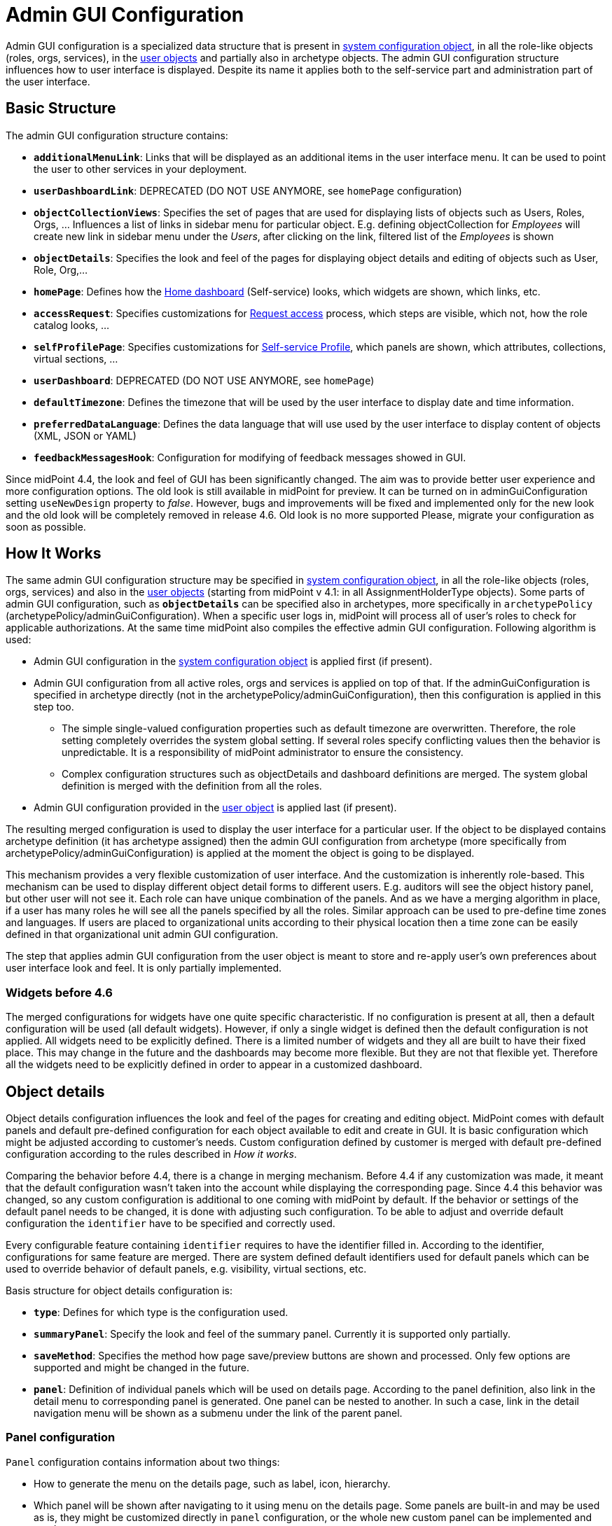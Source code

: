 = Admin GUI Configuration
:page-wiki-name: Admin GUI Configuration
:page-wiki-id: 24085280
:page-wiki-metadata-create-user: semancik
:page-wiki-metadata-create-date: 2017-02-17T11:05:38.577+01:00
:page-wiki-metadata-modify-user: honchar
:page-wiki-metadata-modify-date: 2020-03-10T12:05:23.328+01:00
:page-keywords: [ "adminGuiConfig" ]
:page-upkeep-status: yellow
:page-toc: top

Admin GUI configuration is a specialized data structure that is present in xref:/midpoint/reference/concepts/system-configuration-object/[system configuration object], in all the role-like objects (roles, orgs, services), in the xref:/midpoint/architecture/archive/data-model/midpoint-common-schema/usertype/[user objects] and partially also in archetype objects. The admin GUI configuration structure influences how to user interface is displayed.
Despite its name it applies both to the self-service part and administration part of the user interface.

== Basic Structure

The admin GUI configuration structure contains:

* `*additionalMenuLink*`: Links that will be displayed as an additional items in the user interface menu.
It can be used to point the user to other services in your deployment.

* `*userDashboardLink*`: DEPRECATED (DO NOT USE ANYMORE, see `homePage` configuration)

* `*objectCollectionViews*`: Specifies the set of pages that are used for displaying lists of objects such as Users, Roles, Orgs, ... Influences a list of links in sidebar menu for particular object. E.g. defining objectCollection for _Employees_ will create new link in sidebar menu under the _Users_, after clicking on the link, filtered list of the _Employees_ is shown

* `*objectDetails*`: Specifies the look and feel of the pages for displaying object details and editing of objects such as User, Role, Org,...

* `*homePage*`: Defines how the xref:/midpoint/reference/admin-gui/self-service/#home-page[Home dashboard] (Self-service) looks, which widgets are shown, which links, etc.

* `*accessRequest*`: Specifies customizations for xref:/midpoint/reference/admin-gui/request-access/[Request access] process, which steps are visible, which not, how the role catalog looks, ...

* `*selfProfilePage*`: Specifies customizations for xref:/midpoint/reference/admin-gui/self-service/[Self-service Profile], which panels are shown, which attributes, collections, virtual sections, ...

* `*userDashboard*`: DEPRECATED (DO NOT USE ANYMORE, see `homePage`)

* `*defaultTimezone*`: Defines the timezone that will be used by the user interface to display date and time information.

* `*preferredDataLanguage*`: Defines the data language that will use used by the user interface to display content of objects (XML, JSON or YAML)

* `*feedbackMessagesHook*`: Configuration for modifying of feedback messages showed in GUI.

Since midPoint 4.4, the look and feel of GUI has been significantly changed. The aim was to provide better user experience and more configuration options. The old look is still available in midPoint for preview. It can be turned on in adminGuiConfiguration setting `useNewDesign` property to _false_. However, bugs and improvements will be fixed and implemented only for the new look and the old look will be completely removed in release 4.6. Old look is no more supported Please, migrate your configuration as soon as possible.

== How It Works

The same admin GUI configuration structure may be specified in xref:/midpoint/reference/concepts/system-configuration-object/[system configuration object], in all the role-like objects (roles, orgs, services) and also in the xref:/midpoint/architecture/archive/data-model/midpoint-common-schema/usertype/[user objects] (starting from midPoint v 4.1: in all AssignmentHolderType objects). Some parts of admin GUI configuration, such as `*objectDetails*` can be specified also in archetypes, more specifically in `archetypePolicy` (archetypePolicy/adminGuiConfiguration).
When a specific user logs in, midPoint will process all of user's roles to check for applicable authorizations.
At the same time midPoint also compiles the effective admin GUI configuration.
Following algorithm is used:

* Admin GUI configuration in the xref:/midpoint/reference/concepts/system-configuration-object/[system configuration object] is applied first (if present).

* Admin GUI configuration from all active roles, orgs and services is applied on top of that. If the adminGuiConfiguration is specified in archetype directly (not in the archetypePolicy/adminGuiConfiguration), then this configuration is applied in this step too.


** The simple single-valued configuration properties such as default timezone are overwritten.
Therefore, the role setting completely overrides the system global setting.
If several roles specify conflicting values then the behavior is unpredictable.
It is a responsibility of midPoint administrator to ensure the consistency.

** Complex configuration structures such as objectDetails and dashboard definitions are merged.
The system global definition is merged with the definition from all the roles.


* Admin GUI configuration provided in the xref:/midpoint/architecture/archive/data-model/midpoint-common-schema/usertype/[user object] is applied last (if present).


The resulting merged configuration is used to display the user interface for a particular user. If the object to be displayed contains archetype definition (it has archetype assigned) then the admin GUI configuration from archetype (more specifically from archetypePolicy/adminGuiConfiguration) is applied at the moment the object is going to be displayed.

This mechanism provides a very flexible customization of user interface.
And the customization is inherently role-based.
This mechanism can be used to display different object detail forms to different users.
E.g. auditors will see the object history panel, but other user will not see it.
Each role can have unique combination of the panels.
And as we have a merging algorithm in place, if a user has many roles he will see all the panels specified by all the roles.
Similar approach can be used to pre-define time zones and languages.
If users are placed to organizational units according to their physical location then a time zone can be easily defined in that organizational unit admin GUI configuration.

The step that applies admin GUI configuration from the user object is meant to store and re-apply user's own preferences about user interface look and feel.
It is only partially implemented.

=== Widgets before 4.6

The merged configurations for widgets have one quite specific characteristic.
If no configuration is present at all, then a default configuration will be used (all default widgets).
However, if only a single widget is defined then the default configuration is not applied.
All widgets need to be explicitly defined.
There is a limited number of widgets and they all are built to have their fixed place.
This may change in the future and the dashboards may become more flexible.
But they are not that flexible yet.
Therefore all the widgets need to be explicitly defined in order to appear in a customized dashboard.

== Object details

Object details configuration influences the look and feel of the pages for creating and editing object. MidPoint comes with default panels and default pre-defined configuration for each object available to edit and create in GUI. It is basic configuration which might be adjusted according to customer's needs. Custom configuration defined by customer is merged with default pre-defined configuration according to the rules described in _How it works_.

Comparing the behavior before 4.4, there is a change in merging mechanism. Before 4.4 if any customization was made, it meant that the default configuration wasn't taken into the account while displaying the corresponding page. Since 4.4 this behavior was changed, so any custom configuration is additional to one coming with midPoint by default. If the behavior or settings of the default panel needs to be changed, it is done with adjusting such configuration. To be able to adjust and override default configuration the `identifier` have to be specified and correctly used.

Every configurable feature containing `identifier` requires to have the identifier filled in. According to the identifier, configurations for same feature are merged. There are system defined default identifiers used for default panels which can be used to override behavior of default panels, e.g. visibility, virtual sections, etc.

Basis structure for object details configuration is:

* `*type*`: Defines for which type is the configuration used.

* `*summaryPanel*`: Specify the look and feel of the summary panel. Currently it is supported only partially.

* `*saveMethod*`: Specifies the method how page save/preview buttons are shown and processed. Only few options are supported and might be changed in the future.

* `*panel*`: Definition of individual panels which will be used on details page. According to the panel definition, also link in the detail menu to corresponding panel is generated. One panel can be nested to another. In such a case, link in the detail navigation menu will be shown as a submenu under the link of the parent panel.

=== Panel configuration

`Panel` configuration contains information about two things:

* How to generate the menu on the details page, such as label, icon, hierarchy.

* Which panel will be shown after navigating to it using menu on the details page. Some panels are built-in and may be used as is, they might be customized directly in `panel` configuration, or the whole new custom panel can be implemented and used.

Following tables described basic configuration options for panels:
[%autowidth]

|===
| Property | Mandatory | Type | Description

| identifier
| YES
| String
| Must be defined. Identifiers are used by merging algorithm. According to them, the configuration from different places (different roles, system configuration, archetypes) are merged together. Without identifier defined, it is not possible to merge the configurations correctly.
Default panels have system defined identifiers stated in the table below.
(TODO pointer to table)

| description
| NO
| String
| Free-form description (comment) intended for system administrator. Description will NOT be displayed as any part of the UI feature. The purpose is to explain the purpose or configuration details.

| display
| Yes
| DisplayType
| It is used to display the link in the menu. Currently, only `label` and `icon/cssClass` are used.

| visibility
| NO
| UserInterfaceElementVisibilityType
| Defines if the panel, and thus link in the menu on details page will be visible. Default value is automatic. If the panel should not be accessible, the value has to be set to `hidden`,

| displayOrder
| NO
| Integer
| It is used to specify order of the links in menu on details page.
If there is a need to change the order of the link in the menu on details page, the `displayOrder` has to be set.
E.g. on user details page, `Projections` are displayed as a second link in the menu.
If they should be displayed later, it has to be configured.

| applicableForOperation
| NO
| OperationTypeType
| Used to distinguish in which situation the panel will be visible.
If nothing specified, configuration will be applicable for both add and modify operations.
E.g. there might be panels applicable only when modifying user.
In such a case, `applicableForOperation` must be set to `modify`.

| container
| NO
| VirtualContainersSpecificationType
| Used to specify custom grouping of the attributes.
According to it, virtual containers/sections are then generated in GUI.
As an example, the user might need to reorganize attributes to some logic block such as personal info, basic info, additional info.
Each of this section should have only attributes which belong to it, e.g. given name, family name, date of the birth are attributes corresponding to the personal info.
Basic info section will contain attributes describing organizationalUnit, emailAddress or job position and additional info will contain attributes about user's nickname and so on.

| panelType
| NO
| String
| Unique identifier pointing to the panel which will be shown. There are built-in panels in midPoint mostly mentioned in the table (see chapter xref:#_built_in_panel_types[Built-in panel types] below), but also custom panel can be implemented and used here.

| listView
| NO
| GuiObjectListViewType
| Specification of an explicit or implicit object collection that will be used to select objects in this view.
If no collection is specified then all objects of a particular type has to be displayed. Definition of object type using `type` element is mandatory in that case.

| panel
| NO
| ContainerPanelConfigurationType
| Sub-panel definition. If defined, it will be placed as a submenu of parent panel configuration in the menu on details page.

| default
| NO
| Boolean
| If the panel is set to default = true, that after navigating to object details, this panel will be shown by default.
Only one panel can be default. In midPoint, each object type has its default panel defined. If there is a wish to change it, make sure there is only one panel set to default = true at the end.

| preview
| NO
| Boolean
| If true, the panel is used on dashboard page and has a light view (e.g. no checkbox or menu items columns on the list view panels)

| action
| NO
| GuiActionType
| Since 4.6: implemented the possibility to apply some action to the panel (e.g. redirection action for the dashboard widget panel which redirects the user to the specified in action page/panel)
|===

It is very important to be aware of difference between `identifier` and `panelType`. The attribute `identifier` points to the concrete instance of the panel idenfied by the `identifier`. This `identifier` is used to identify the same panel across different places where is might be configured and according to the `identifier` all related configurations are merged. The attribute `panelType` represents the type of the panel which will be instantiated and used to represent data. There might be different `panel` configurations with different `identifier` for the same `panelType`. In such a case, different menu links on details page will be generated and each will display instantiated `panelType` with the corresponding configuration in `panel`.

[#_built_in_panel_types]
==== Built-in panel types

MidPoint itself comes with default panels with the identifiers specified. Those are stated in the tables below divided by the types for which they apply.
As one of the options, the panels can be used and displayed on the self Dashboard page. It's considered that the object to which the panel is applied is principal focus. The statistic widgets on the self Dashboard page usually don't require object type to be specified, they are used just to display some information or to redirect the user to the appropriate page/panel.

Type-independent panels:
[%autowidth]

|===
| Panel | Identifier | Description | Default order

| Link widget
| `linkWidget`
| Panel displaying some statistic or configured data, works as a link to redirect the user to the specified page/panel.
|
|===

Panels applicable for all AssignmentHolderType object (except ResourceType):
[%autowidth]

|===
| Panel | Identifier | Description | Default order | Panel type

| Basic
| `basic`
| Panel displaying default properties, such as name, fullName, ...
| 10
| basic

| Role memberships
|
| Panel for all memberships
|
| roleMemberships
|===

Panels applicable for all FocusType objects:
[%autowidth]

|===
| Panel | Identifier | Description | Default order

| Projections
| `projections`
| Table with listed projections and possibility to show projection details.
| 20

| Assignments
| `assignments`
| No panel at all, just to group different types of assignments under one details navigation
| 30

| All assignments
| `allAssignments`
| Panel for all assignments. In details menu present as a submenu of `assignments`
| 10

| Construction assignments
| `constructionAssignments`
| Panel for resource assignments. In details menu present as a submenu of `assignments`
| 50

| Indirect assignments
| `indirectAssignments`
| Panel showing direct and also indirect assignments. In details menu present as a submenu of `assignments`
|

| Data protection assignments
| `dataProtectionAssignments`
| Experimental, showing data protection assignments. In details menu present as a submenu of `assignments`
|

| Org assignments
| `orgAssignments`
| Panel for org assignments. In details menu present as a submenu of `assignments`
| 30

| Role assignments
| `roleAssignments`
| Panel for role assignments. In details menu present as a submenu of `assignments`
| 20

| Service assignments
| `serviceAssignments`
| Panel for service assignments. In details menu present as a submenu of `assignments`
| 40

| Policy assignments
| `policyAssignments`
| Panel for policy assignments. In details menu present as a submenu of `assignments`
| 45

| Password
| `password`
| Password panel, might be grouped under credentials in the future
| 50

| Activation
| `activation`
|
| 40

| Cases
| `focusCases`
| Table of cases related to the object. E.g. waiting approval cases for user, etc.
| 70

| History
| `history`
| History panel for object.
| 60

| Triggers
| `focusTriggers`
| Table of triggers related to the object.
| 110
|===

Panel applicable for all AbstractRoleType objects:

[%autowidth]
|===
| Panel | Identifier | Description | Default order

| Applicable policies
| `applicablePolicies`
|
| 60

| Inducements
| `inducements`
| No panel at all, just to group different types of inducements under one details navigation
| 70

| Policy rule assignments
| `policyRuleAssignments`
| Policy ryle related assignments.In details menu present as a submenu of `assignments`.
| 60

| Focus mappings assignments
| `focusMappingsAssignments`
| Focus mappings assignments. In details menu present as a submenu of `assignments`.
| 70

| All inducements
| `allInducements`
|
| 10

| Construction inducements
| `constructionInducements`
|
| 50

| Focus mappings inducements
| `focusMappingsInducements`
|
| 80

| Induced entitlements
| `inducedEntitlements`
|
| 70

| Org inducements
| `orgInducements`
|
| 30

| Policy rule inducements
| `policyRuleInducements`
|
| 60

| Role inducements
| `roleInducements`
|
| 20

| Service inducements
| `serviceInducements`
|
| 40

| Induced by roles
| `inducedBy`
| Table of roles that induce this role.
| 130
|===

Panels applicable only for users:
[%autowidth]

|===
| Panel | Identifier | Description | Default order

| All Accesses
| `igaAccesses`
|
|

| Consent assignments
| `gdprAssignments`
| Experimental, consent related assignments. In details menu present as a submenu of `assignments`.
|

| Personas
| `personas`
|
| 80

| Delegations
| `userDelegations`
|
| 90

| Delegated to me
| `delegatedToMe`
|
| 100
|===

Panels applicable only for roles:

[%autowidth]
|===
| Panel | Identifier | Description | Default order

| Role members
| `roleMembers`
|
| 80

| Role governance
| `roleGovernance`
|
| 90
|===

Panels applicable only for services:

[%autowidth]
|===
| Panel | Identifier | Description | Default order

| Service members
| `serviceMembers`
|
| 80

| Service governance
| `serviceGovernance`
|
| 90

|===

Panels applicable only for policies:

[%autowidth]
|===
| Panel | Identifier | Description | Default order

| Policy members
| `policyMembers`
|
| 80

| Policy governance
| `policyGovernance`
|
| 90

|===

Panels applicable only for archetypes:

[%autowidth]
|===
| Panel | Identifier | Description | Default order


| Archetype members
| `archetypeMembers`
|
| 80

| Archetype governance
| `archetypeGovernance`
|
| 90

| Archetype policy
| `archetypePolicy`
|
| 140
|===

Panels applicable only for organizations:

[%autowidth]
|===
| Panel | Identifier | Description | Default order

| Org members
| `orgMembers`
|
| 60

| Org governance
| `orgGovernance`
|
| 70
|===

Panels applicable only for cases:

[%autowidth]
|===
| Panel | Identifier | Description

| Approval case
| `approvalCase`
|

| Case work item
| `caseWorkItems`
|

| Child cases
| `childCases`
|

| Manual case
| `manualCase`
|

| Operation request case
| `operationRequestCase`
|
|===

Panels applicable only for object collections:

[%autowidth]
|===
| Panel | Identifier | Description | Default order

| Base collection
| `baseCollection`
|
| 40

| Default view
| `defaultView`
|
| 50

| Domain
| `domain`
|
| 60

| Collection options
| `objectCollectionOptions`
|
| 70
|===

Panels applicable only for object templates:
[%autowidth]

|===
| Panel | Identifier | Description | Default order

| Object template items
| `objectTemplateItems`
|
| 30

| Iteration specification
| `iterationSpecification`
|
| 20

| Object template mappings
| `objectTemplateMappings`
|
| 40
|===

Panels applicable only for reports:

[%autowidth]
|===
| Panel | Identifier | Description | Default order

| Collection parameter
| `reportCollectionParameter`
|
| 90

| Collection subreport
| `reportCollectionSubreport`
|
| 100

| Collection view
| `reportCollectionView`
|
| 80
|===

Panels applicable only for tasks:

[%autowidth]
|===
| Panel | Identifier | Description | Default order

| Statistics
| `statistics`
|
| 50

| Activity
| `activity`
|
| 15

| Control flow
| `controlFlow`
| Show under `Activity` details menu
| 20

| Distribution
| `distribution`
| Show under `Activity` details menu
| 20

| Environmental performance
| `environmentalPerformance`
| Shown under `Performance` details menu
| 50

| Task errors
| `taskErrors`
|
| 50

| Internal performance
| `internalPerformance`
| Shown under `Performance` details menu
| 50

| Operations
| `operation`
|
| 60

| Performance
| `performance`
| No panel at all, used only to group different types od statistics
| 50

| Reporting
| `reporting`
| Show under `Activity` details menu
| 50

| Results
| `results`
|
| 70

| Schedule
| `schedule`
|
| 15

| Subtasks and worker threads
| `subtasks`
|
| 50

| Work
| `work`
| Specific work definition configured in archetype is displayed.
| 10
|===

Panels applicable only for system configuration:

[%autowidth]
|===
| Panel | Identifier | Description | Default order

| Additional menu links
| `additionalMenuLinkPanel`
|
| 20

| Appenders
| `appendersPanel`
|
| 40

| Class loggers
| `classLoggersPanel`
|
| 20

| Configurable user dashboards
| `configurableUserDashboardPanel`
|
| 60

| Custom transports
| `customTransportPanel`
|
| 50

| Event handler
| `eventHandlerPanel`
|
| 10

| File transports
| `fileTransportPanel`
|
| 40

| Global policy rules
| `globalPolicyRulePanel`
|
| 20

| Legacy notifications UI
| `legacyNotificationPanel`
|
| 100

| Logging configuration
| `loggingPanel`
|
| 10

| Mail transports
| `mailTransportPanel`
|
| 20

| Object collections views
| `objectCollectionViewsPanel`
|
| 40

| Object details
| `objectDetailsPanel`
|
| 50

| Object policies
| `objectPolicyPanel`
|
| 10

| Profiling configuration
| `profilingPanel`
|
| 10

| Relations configuration
| `relationsPanel`
|
| 30

| SMS transports
| `smsTransportPanel`
|
| 30

| Subsystem logging
| `subSystemLoggersPanel`
|
|

| User dashboard links
| `userDashboardLinkContentPanel`
|
| 30
|===

=== Object details for resource

For configuration of object details for resource (ResourceType) use tag `resourceDetailsPage` insteadof `objectDetailsPage`. Configuration contains all attribute as configuration for `objectDetailsPage` and additionally contains attribute `connectorRef` that define connector of resource fow which configuration of admin gui applies. We can use classic reference, or we can use filter in reference that will be resolved during processing of configuration.

.Example with oid for connectorType
[source, xml]
----
<systemConfiguration>
   ...
    <adminGuiConfiguration>
        <objectDetails>
            <resourceDetailsPage>
                ...
                <connectorRef type="ConnectorType" oid="OID_OF_CONNECTOR_TYPE"/>
            </resourceDetailsPage>
        </objectDetails>
    </adminGuiConfiguration>
    ...
<systemConfiguration>
----

.Example with filter
[source, xml]
----
<systemConfiguration>
   ...
    <adminGuiConfiguration>
        <objectDetails>
            <resourceDetailsPage>
                ...
                <connectorRef type="ConnectorType">
                    <resolutionTime>run</resolutionTime>
                    <filter>
                        <q:text>connectorType = "com.evolveum.polygon.connector.ldap.ad.AdLdapConnector" and available = true</q:text>
                    </filter>
                </connectorRef>
            </resourceDetailsPage>
        </objectDetails>
    </adminGuiConfiguration>
    ...
<systemConfiguration>
----
You can use in filter attribute `available`, that can help you during updating of connector version, because only newest version of connector and connector added to directory in midPoint home directory contain value true.

We can omit attribute `connectorRef` and we write configuration for all resources. When system configuration contains configurations for specific resource and for all resources, then final configuration will be merged of these two configurations.

Panels applicable only for resources (detail page):
[%autowidth]

|===
| Panel | Identifier

| Resource accounts
| `resourceAccounts`


| Connector
| `resourceConnector`


| Resource details
| `resourceDetails`


| Resource entitlements
| `resourceEntitlement`


| Resource generics
| `resourceGenerics`


| Resource tasks
| `resourceTasks`

|===

=== Wizard panels

Panel for wizard contains same configuration structure as xref:/midpoint/reference/admin-gui/admin-gui-config/#panel-configuration[panel configuration]. We can use configuration for collection with definitions for columns, or we can use container configuration for wizard panel, which show panel with form.

Very important attribute is _applicableForOperation_, that have to have value *_wizard_* for wizard panels.
This value specifies that the panel will only be used in the wizard and this panel will not appear in the detail menu.

Example of configuration for wizard panel, which display form with basic configuration of resource object type (visible only attributes _displayName_, _description_, _kind_, _intent_, _securityPolicyRef_ and _default_):

.Example
[%collapsible]
====
[source,xml]
----
...
    <resourceDetailsPage>
        <panel>
            <identifier>rw-type-basic</identifier>
            <container>
                <identifier>basic</identifier>
                    <display>
                        <label>PageResource.wizard.step.objectType.basicSettings</label>
                    </display>
                    <item>
                        <path>schemaHandling/objectType/displayName</path>
                        <visibility>visible</visibility>
                    </item>
                    <item>
                        <path>schemaHandling/objectType/description</path>
                        <visibility>visible</visibility>
                    </item>
                    <item>
                        <path>schemaHandling/objectType/kind</path>
                        <visibility>visible</visibility>
                    </item>
                    <item>
                        <path>schemaHandling/objectType/intent</path>
                        <visibility>visible</visibility>
                    </item>
                    <item>
                        <path>schemaHandling/objectType/securityPolicyRef</path>
                        <visibility>visible</visibility>
                    </item>
                    <item>
                        <path>schemaHandling/objectType/default</path>
                        <visibility>visible</visibility>
                    </item>
                </container>
                <container>
                    <visibility>hidden</visibility>
                    <path>schemaHandling/objectType</path>
                </container>
                <panelType>rw-type-basic</panelType>
            </panel>
        ...
    </resourceDetailsPage>
...
----
====

Panels applicable for resource wizard:
[%autowidth]

|===
| Panel | Identifier | Description

| Basic information
| `rw-basic`
| Basic information about your resource

| Connector configuration
| `rw-connectorConfiguration`
| Configuration for connector

| Connector configuration for discovery
| `rw-connectorConfiguration-discovery`
| Necessary configuration for discovery of next possible configuration by connector

| Connector configuration after discovering
| `rw-connectorConfiguration-partial`
| Configuration after discovering that can contains suggestions for configuration attributes

| Resource object types
| `rw-types`
| Panel display a table with all the objects available in the selected resource, manage existing or create a new one

| Basic information about the object type
| `rw-type-basic`
| Basic configuration of resource object type

| Resource object type data
| `rw-type-delineation`
| Panel for delineate the boundary of objects that belong to resource object type and contains supporting instructions regarding classification of objects into types

| Midpoint object type data
| `rw-type-focus`
| Panel for the necessary fields to specify focus objects corresponding to given resource object type

| Administrative status configuration
| `rw-activation-administrativeStatus`
| Defines the "administrative state" of the object

| Existence configuration
| `rw-activation-existence`
| Determines whether the resource object should exist or not

| Lockout status configuration
| `rw-activation-lockoutStatus`
| Lock-out means that the account was temporarily disabled

| Valid from configuration
| `rw-activation-validFrom`
| Definition of the circumstances for the start of the object's validity

| Valid to configuration
| `rw-activation-validTo`
| Definition of the circumstances for the end of the object's validity

| Associations
| `rw-associations`
| Panel display table of associations for selected object type, you can delete or modify existing or create new association

| Configuration of the association
| `rw-association`
| Configuration of the settings for association

| Inbound mappings
| `rw-attribute-inbounds`
| Table of inbound mappings of selected object type

| Configuration of inbound mapping
| `rw-attribute-inbound`
| Definition of the resource attribute from which the data wil be provisioned, and midPoint attribute which they will be provisioned to. Panel was removed from 4.8.

| Main configuration of inbound mapping
| `rw-attribute-inbound-main`
| Available from 4.8. Definition of the resource attribute from which the data wil be provisioned, and midPoint attribute which they will be provisioned to. Contains attributes name, source, target, ref (resource attribute), strength, expression and condition

| Optional configuration of inbound mapping
| `rw-attribute-inbound-optional`
| Available from 4.8. Definition of the resource attributes description, exclusive, authoritative, channel and except channel

| Outbound mappings
| `rw-attribute-outbounds`
| Table of outbound mappings of selected object type

| Configuration of outbound mapping
| `rw-attribute-outbound`
| Definition of from which attribute(s) in midPoint the data will be provisioned to which attribute on resource. Panel was removed from 4.8.

| Main configuration of outbound mapping
| `rw-attribute-outbound-main`
| Available from 4.8. Definition of from which attribute(s) in midPoint the data will be provisioned to which attribute on resource. Contains attributes name, source, ref (resource attribute), strength, expression and condition

| Optional configuration of outbound mapping
| `rw-attribute-outbound-optional`
| Available from 4.8. Definition of the resource attributes description, exclusive, authoritative, channel and except channel

| Limitations of the override
| `rw-attribute-limitations`
| Configuration of the limitations, that are used to restrict some properties of an attribute

| Attributes
| `rw-attributes`
| Attributes table of selected object type

| Configuration of the override
| `rw-attribute`
| Configuration of the basic settings for override attribute

| Credentials configuration
| `rw-credentials`
| Configuration of the credentials that defines how account credentials are synchronized for current object type

| Reactions
| `rw-synchronization-reactions`
| Table of synchronization reactions of selected object type

| Main settings of reaction
| `rw-synchronization-reaction-main`
| Basic main configuration about the reaction

| Optional reaction configuration
| `rw-synchronization-reaction-optional`
| Panel contains more advanced optional configuration for enrichment of the synchronization reaction

| Correlation rules
| `rw-correlationRules`
| Table of correlation rules of selected object type

| Correlators
| `rw-correlators`
| Table of correlators of selected correlation rule

| Main configuration of activation inbound mapping
| `rw-activation-inbound-main`
| Available from 4.8. Definition is same as for `rw-attribute-inbound-main`

| Optional configuration of activation inbound mapping
| `rw-activation-inbound-optional`
| Available from 4.8. Definition is same as for `rw-attribute-inbound-optional`

| Main configuration of activation outbound mapping
| `rw-activation-outbound-main`
| Available from 4.8. Definition is same as for `rw-attribute-outbound-main`

| Optional configuration of activation outbound mapping
| `rw-activation-outbound-optional`
| Available from 4.8. Definition is same as for `rw-attribute-outbound-optional`

| Configuration of redefined mapping
| `rw-activation-predefined`
| Available from 4.8. Configuration one from predefined mapping processing, as _disable instead of delete_, _delayed delete_ and _pre-provisioning_

| Main configuration of credentials inbound mapping
| `rw-credentials-inbound-main`
| Available from 4.8. Definition is same as for `rw-attribute-inbound-main`

| Optional configuration of credentials inbound mapping
| `rw-credentials-inbound-optional`
| Available from 4.8. Definition is same as for `rw-attribute-inbound-optional`

| Main configuration of credentials outbound mapping
| `rw-credentials-outbound-main`
| Available from 4.8. Definition is same as for `rw-attribute-outbound-main`

| Optional configuration of credentials outbound mapping
| `rw-credentials-outbound-optional`
| Available from 4.8. Definition is same as for `rw-attribute-outbound-optional`
|===

Panels applicable for role wizard:

[%autowidth]
|===
| Panel | Identifier | Description

| Basic information
| `arw-basic`
| Basic information about your abstract role

| Select application
| `apprw-access`
| Select application your role will grant access to

| Select application roles
| `brw-access`
| Select application roles your role will include

| Configure governance
| `arw-governance`
| Select governance users of your new role

| Configure members
| `arw-members`
| Select members of your new role

| Construction resource
| `arw-construction-resource`
| Select resource in which your role will manage access

| Resource object type
| `arw-construction-objectType`
| Select type of object your role will modify

| Association
| `arw-construction-associations`
| Select object(s) on resource to be associated with the user when your role is assigned

| Outbound mappings
| `arw-construction-mappings`
| Create mappings for setting specific values when your role is assigned

| Outbound mappings basic information
| `arw-construction-mapping`
| Basic information about outbound mapping created in panel `Outbound mappings`. Panel was removed from 4.8.

| Main configuration of outbound mapping
| `arw-construction-mapping-main`
| Available from 4.8. Definition of the resource attribute from which the data wil be provisioned, and midPoint attribute which they will be provisioned to. Contains attributes name, source, target, ref (resource attribute), strength, expression and condition

| Optional configuration of outbound mapping
| `arw-construction-mapping-optional`
| Available from 4.8. Definition of the resource attributes description, exclusive, authoritative, channel and except channel
|===

=== Assignment Panels: Switching Data Provider

It is possible to switch implementation of data provider (search engine) in
assignment panels. Currently, we support two implementations:


`InMemoryAssignmentDataProviderType`::
  (default) It is in-memory data provider, which was present in previous versions
  of midPoint. Search is performed only in-memory, so no fulltext or filtering
  on assignment target properties is available.

 `RepositoryAssignmentDataProviderType`::
   Search is backed by repository, which allows using full text search for
   referenced objects and filtering on indexed assignment target properties.
   Since search is repository-indexed any unsaved changes may not be reflected
   in search, and newly added assignments are always present in result set.


IMPORTANT: Repository Search Provider is mainly intended for All Assignments panel,
we do not recommend enabling it for other assignments panels, because they may
be using not indexed properties.


In order to enable repository search, you need to modify panel configuration
for specific assignment panel.
The configuration is done by setting `xsi:type` of `panel -> listView -> dataProvider` container.


.Enabling repository search for Users -> Assignments -> All
[%collapsible]
====
[source, xml]
----
<systemConfiguration>
   ...
    <adminGuiConfiguration>
        <objectDetails>
            <objectDetailsPage>
                <type>c:UserType</type>
                <panel>
                    <identifier>assignments</identifier>
                    <panel>
                        <identifier>allAssignments</identifier>
                        <listView>
                            <dataProvider xsi:type="c:RepositoryAssignmentDataProviderType"/>
                        </listView>
                    </panel>
                </panel>
            </objectDetailsPage>
        </objectDetails>
    </adminGuiConfiguration>
    ...
<systemConfiguration>
----
====


== Custom actions for object lists

MidPoint has an option to configure a custom action to be run from the object list table.
This functionality is intended e.g. to start the specified task template for one object or for a group of the selected objects.
To configure custom actions, please, use the following example

.Example
[%collapsible]
====
[source,xml]
----
<adminGuiConfiguration>
    <objectCollectionViews>
            <objectCollectionView>
                <type>c:UserType</type>
                <action>
                    <name>Custom action</name>
                    <display>
                        <label>Run task template</label>
                    </display>
                    <taskTemplateRef xmlns:tns="http://midpoint.evolveum.com/xml/ns/public/common/common-3" oid="78a39955-743b-480f-86c0-9dbeafdbaba6" relation="org:default" type="tns:TaskType">
                        <!-- Change description task template -->
                    </taskTemplateRef>
                </action>
            </objectCollectionView>
        </objectCollectionViews>
</adminGuiConfiguration>
----
====

You can find configuration of task template object at link:https://github.com/Evolveum/midpoint-samples/blob/master/samples/tasks/templates/task-template-change-description.xml[following link].

After custom action is configured in the admin gui configuration section, you can find action link among menu items in the appropriate type object list panel.

image::custom_action_screen.png[]

=== Limitations

1. The user must be authorized to get the task template (sufficient in `execution` phase) and to create the new task object.
2. The user must have all the authorizations required for the task template to execute.
In particular, if there is a Groovy code there, the `execute-script` authorization must be present.
See also bug:MID-7831[] and bug:MID-6913[].
(As this is very strong authorization, be sure to provide it to trustworthy users only!)


== Admin GUI Configuration and Authorizations

At the first sight the use of admin GUI configuration to define object forms and dashboard widgets may seem to be redundant.
It may look that xref:/midpoint/reference/security/authorization/[authorization] mechanism provides the same services.
But there are subtle differences.

* The authorization mechanism is designed to answer one very specific question: _can subject S do action A with object O?_ However, in user interface it is often desired to hide information that the user is entitled to see.
E.g. maybe we do not want to display the default _assignments_ tab (even though the user can read assignments) because we want to replace it with a simplified custom tab.
Maybe we do not want to display some dashboard widgets to keep the dashboard simple.
There may be many use cases when authorizations allow something, but we still do not want to display it.

* The authorizations are designed for very easy, efficient and unambiguous merging.
The authorizations defined by many roles are all executed together.
It is not good if one authorization allows something (e.g. read access to `assignment` container in the user object) but other authorization subtly influences the decision (e.g. do not display the default assignments tab).
It is best if all authorizations in midPoint remain "positive" (`allow` authorizations).
If we want to follow that principle then we would need special authorization for every little GUI element and typical end user will need to have them all.
This is very likely to multiply the number of required authorizations, and it might easily make the system unmaintainable.

* The authorizations are designed to be very efficient.
They are evaluated for every operation (even several times in some cases).
We have to do this as authorizations are our security barrier and there must be no way how to go around them.
We do not really want to overuse authorizations as that may impact system performance.
On the other hand, look and feel of user interface is not critical.
We can afford to pre-process the settings and keep a cached copy of the results.
We do not need to re-evaluate it every time.

However, the authorizations and the admin GUI configuration work together in several cases.
E.g. end-users and administrators, both have the `basic` panel in the profile visible, but the attributes which are seen by end-users or administrators might differ.

== Feedback Messages Hook
Feedback messages hook configures operation result shown in GUI. Contains elements 'operationResultHook' and 'stackTraceVisibility'.

=== Operation Result Hook
'operationResultHook' attribute allows operation result preprocessing before it's shown in GUI.
Currently processed OperationResultType is set as "input" variable available in script.
Script should return OperationResultType.
If script returns null, then result is dropped and not shown on page.
To see changes made in this part of configuration, user needs to do logout/login as they are cached in session.

.Example
[%collapsible]
====
[source,xml]
----
<adminGuiConfiguration>
   <feedbackMessagesHook>
      <operationResultHook>
         <script>
            <code>
               import com.evolveum.midpoint.xml.ns._public.common.common_3.*;

               // input is OperationResultType
               input.setStatus(OperationResultStatusType.IN_PROGRESS);
               input.setMessage("Have a nice day");

               // if result has userFriendlyMessage filled in, then it takes precedence and it's show in UI as "main"
               // result message (not in result details), as you can see in this commented out example

               // LocalizableMessageType msg = new LocalizableMessageType();
               // msg.setKey("PageRepositoryQuery.resultException");
               // msg.setFallbackMessage("Some fallback if we can't translate key"); // otherwise result message will be used

               //
               // // params can be added for translation
               // LocalizableMessageArgumentType arg = new LocalizableMessageArgumentType();
               // arg.setValue("'Some cool value'");
               // msg.getArgument().add(arg);
               //
               // input.setUserFriendlyMessage(msg);

               return input;
            </code>
         </script>
      </operationResultHook>
   </feedbackMessagesHook>
</adminGuiConfiguration>
----
====


=== Stack Trace Visibility
'stackTraceVisibility' attribute configure visibility for stack trace in feedback messages of GUI.
Relevant values are 'visible' and 'hidden'. Default value is 'visible'.

[source,xml]
----
<adminGuiConfiguration>
   <feedbackMessagesHook>
      <stackTraceVisibility>hidden</stackTraceVisibility>
   </feedbackMessagesHook>
</adminGuiConfiguration>
----

== Customizing classpath scanning

Different panels and pages are searched via annotations on classes, e.g. `@PageDescriptor`, `@PanelInstance`, and others.
In versions prior 4.5 (4.4.2) whole classpath was used to search for such annotated classes
which resulted in less than ideal performance of the scanning process.
In midPoint version 4.5 (4.4.2) and newer default search scope is package `com.evolveum.midpoint`.

It is possible to extend the search scope by setting the property `midpoint.additionalPackagesToScan` to comma separated package names.
This is required for xref:/midpoint/reference/deployment/maven-overlay-project/[midPoint Overlays]
with custom GUI pages and forms.

The property can be set in one of the following ways:

* Using command line argument:
** You can use JVM argument like `-Dmidpoint.additionalPackagesToScan=my.package`.
If using `midpoint.sh` or `start.sh`, this can be also provided with `JAVA_OPTS` environment variable.
The variable can also be set in `setenv.sh` file (see xref:/midpoint/install/bare-installation/distribution/#post-installation[this] for more).

** You can also use application argument `--midpoint.additionalPackagesToScan=my.package`,
which can be provided as an argument to `midpoint.sh` or `start.sh` scripts.

+
--
Either of this can be also set in service configuration for midPoint (e.g. `ExecStart` for systemd),
just remember that `-Dkey=val` form goes *before* the `-jar` option while `--key=val` form goes
*after* the `-jar` option and its `midpoint.war` parameter.

You can find more information in xref:/midpoint/operations-manual/#changing-the-midpoint-embedded-tomcat-configuration[this part] of the Operation manual.
--

* Using `application.yml` (or `application.properties`) file in xref:/midpoint/reference/deployment/midpoint-home-directory/[midPoint home directory].
E.g. for YAML format the file `${midpoint.home}/application.yml` may look like this:
+
[source,yaml]
----
midpoint:
  additionalPackagesToScan: org.example.acme,com.acme
----
+
This file complements the default built-in midPoint configuration.

* Finally, you can add the configuration directly into the overlay project.
This is more convenient for the user of the JAR/WAR file as they don't need to take any additional action.
To do this you need to add properties or YAML file into the root of the classpath, which typically
is `src/main/resources` directory.
+
Here, a little knowlege of midPoint structure is needed, concretely - midPoint uses `application.yml` file.
We can't put the same file into overlay's `src/main/resources` because it would overwrite the default one.
There is a couple of options:

** You can use `application.yml`, but first copy its content from midPoint sources - the file can be found in `gui/admin-gui/src/main/resources/application.yml`.
Then put your options inside it, in case of `midpoint.additionalPackagesToScan` you can just add
the lines (see the YAML example above) at the end.
+
This works, but it can be annoying when upgrading the overlay to the new midPoint version
as it may contain some changes to the default configuration which you should copy again.
There are better ways.

** Use `application-default.yml` instead - this one complements the default configuration.
It is the same as adding `${midpoint.home}/application.yml` in the example above and the content
of the file is exactly the same.
This still allows using the `${midpoint.home}/application.yml` file for other purposes,
but you don't have to worry about the GUI component scanning anymore.

** Finally, knowing that midPoint uses `application.yml` and Spring Boot also recognizes
`application.properties` you can use the latter file - which also has a bit simpler content
(although arguably less structured):
+
[source,properties]
----
midpoint.additionalPackagesToScan=org.example.acme,com.acme
----
+
Both YAML and properties files are merged nicely, but the option with `application-default.yml`
is still the preferred one.
If you really want to use properties format, name the file `application-default.properties` instead.
That clearly shows it is an additional configuration file to complement the existing configuration.

All these options use the Spring Boot mechanism called https://docs.spring.io/spring-boot/docs/current/reference/html/features.html#features.external-config[Externalized Configuration].

[TIP]
====
Long story short - the best way to specify the property in overlay project is adding
`application-default.yml` (or `application-default.properties`) under `src/main/resources` directory
in your overlay project sources.

See the overlay example https://github.com/Evolveum/midpoint-overlay-example/tree/master/src/main/resources[here].
====

== Security

Some parts of admin GUI configuration may contain xref:/midpoint/reference/expressions/expressions/[expressions]. Expressions are pieces of code that are executed inside midPoint server.
As such expressions has to be inherently trusted.
Therefore, do not allow untrusted users to define sensitive parts of admin GUI configuration.


== Application of GUI Configuration and Authorization Changes

Historically, any changes of admin GUI configuration and user authorizations required logout and login of the user.
Now, the changes specified below cause the user session or sessions to be automatically refreshed.
This means that on the very next access that follows after the change, the session (technically speaking, the compiled user profile) is refreshed.

The following changes are applied in this way:

* any changes to assignments, activation, and/or admin GUI configuration in:
** the user,
** abstract roles (role, org, archetype, ...) directly or indirectly assigned to the user,
* any changes in the admin GUI configuration in system configuration,
* activation and deactivation of roles and users based on validFrom and/or validTo data.

[NOTE]
====
Time-based activations (`validFrom`/`validTo` in users, roles, or assignments) are supported via xref:/midpoint/reference/tasks/specific/focus-validity-scan/[Validity Scanner] task which updates these objects.
Therefore, time-based activations are not applied immediately on the `validFrom` or `validTo` time, but during the next run of *Validity Scanner*, which runs every 15 minutes by default.
====

=== Limitations

The following changes are _not_ guaranteed to be applied immediately:

* changes that affect the list of roles indirectly assigned to the user (e.g. changes in metaroles).

If the user is deactivated in the sense of setting `activation/effectiveStatus`, it is logged out automatically on his/her next action in GUI.
However, if the deactivation is indirectly via losing all authorizations, the 403 page is shown instead.

Admin GUI configuration is currently not refreshed immediately if changes were done on objects referenced via collectionRef.
For example change in archetype in `archetypePolicy/display/*` that is referenced in `objectCollectionViews` in system configuration will not be applied immediately.
For more information see bug:MID-9776[].

=== Implementation Details

Technically, the compiled user profile is invalidated on the changes listed above:
MidPoint watches changes to `assignment`, `activation`, and `adminGuiConfiguration` on the logged-in principal objects, and any roles that were directly or indirectly assigned to him at the time of last compiled profile computation.
On the next logged-in user action in the GUI, the compiled GUI profiles is recomputed and the GUI-related changes are applied.
The list of roles which affect the GUI is updated.



== See Also

* xref:./admin-gui-config-examples.adoc[Admin GUI Configuration - Examples]

* xref:/midpoint/reference/concepts/system-configuration-object/[System Configuration Object]

* xref:/midpoint/reference/security/authorization/[Authorization]

* xref:/midpoint/reference/admin-gui/collections-views/show-only-active-users/[Show Only Active Users HOWTO]
